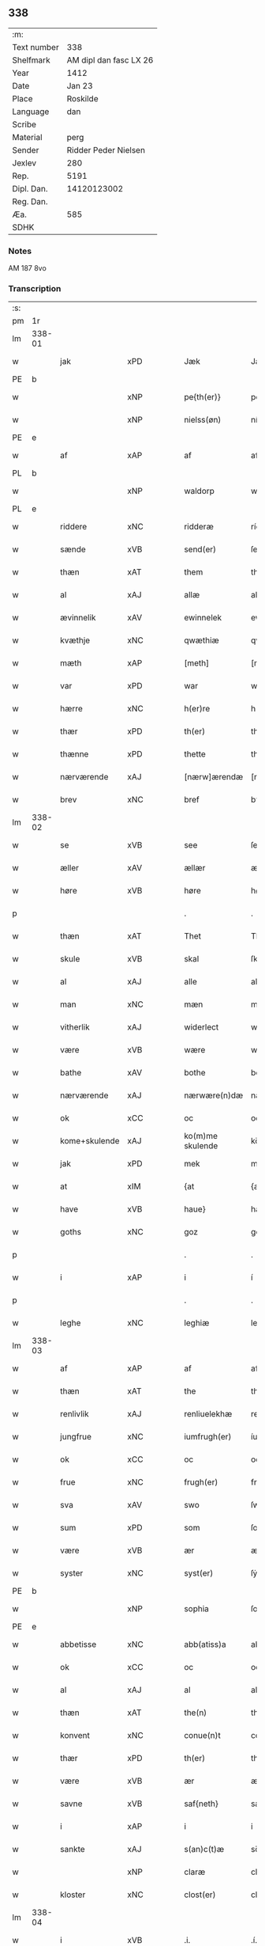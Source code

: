 ** 338
| :m:         |                        |
| Text number |                    338 |
| Shelfmark   | AM dipl dan fasc LX 26 |
| Year        |                   1412 |
| Date        |                 Jan 23 |
| Place       |               Roskilde |
| Language    |                    dan |
| Scribe      |                        |
| Material    |                   perg |
| Sender      |   Ridder Peder Nielsen |
| Jexlev      |                    280 |
| Rep.        |                   5191 |
| Dipl. Dan.  |            14120123002 |
| Reg. Dan.   |                        |
| Æa.         |                    585 |
| SDHK        |                        |

*** Notes
AM 187 8vo

*** Transcription
| :s: |        |               |         |   |   |                  |                  |   |   |   |                                             |         |   |   |    |               |
| pm  | 1r     |               |         |   |   |                  |                  |   |   |   |                                             |         |   |   |    |               |
| lm  | 338-01 |               |         |   |   |                  |                  |   |   |   |                                             |         |   |   |    |               |
| w   |        | jak           | xPD     |   |   | Jæk              | Jæk              |   |   |   |                                             | dan     |   |   |    |        338-01 |
| PE  | b      |               |         |   |   |                  |                  |   |   |   |                                             |         |   |   |    |               |
| w   |        |               | xNP     |   |   | pe{th(er)}       | pe{th͛}           |   |   |   |                                             | dan     |   |   |    |        338-01 |
| w   |        |               | xNP     |   |   | nielss(øn)       | níel           |   |   |   |                                             | dan     |   |   |    |        338-01 |
| PE  | e      |               |         |   |   |                  |                  |   |   |   |                                             |         |   |   |    |               |
| w   |        | af            | xAP     |   |   | af               | af               |   |   |   |                                             | dan     |   |   |    |        338-01 |
| PL  | b      |               |         |   |   |                  |                  |   |   |   |                                             |         |   |   |    |               |
| w   |        |               | xNP     |   |   | waldorp          | waldoꝛp          |   |   |   |                                             | dan     |   |   |    |        338-01 |
| PL  | e      |               |         |   |   |                  |                  |   |   |   |                                             |         |   |   |    |               |
| w   |        | riddere       | xNC     |   |   | ridderæ          | rídderæ          |   |   |   |                                             | dan     |   |   |    |        338-01 |
| w   |        | sænde         | xVB     |   |   | send(er)         | ſend͛             |   |   |   |                                             | dan     |   |   |    |        338-01 |
| w   |        | thæn          | xAT     |   |   | them             | the             |   |   |   |                                             | dan     |   |   |    |        338-01 |
| w   |        | al            | xAJ     |   |   | allæ             | allæ             |   |   |   |                                             | dan     |   |   |    |        338-01 |
| w   |        | ævinnelik     | xAV     |   |   | ewinnelek        | ewínnelek        |   |   |   |                                             | dan     |   |   |    |        338-01 |
| w   |        | kvæthje       | xNC     |   |   | qwæthiæ          | qwæthiæ          |   |   |   |                                             | dan     |   |   |    |        338-01 |
| w   |        | mæth          | xAP     |   |   | [meth]           | [meth]           |   |   |   |                                             | dan     |   |   |    |        338-01 |
| w   |        | var           | xPD     |   |   | war              | war              |   |   |   |                                             | dan     |   |   |    |        338-01 |
| w   |        | hærre         | xNC     |   |   | h(er)re          | hre             |   |   |   |                                             | dan     |   |   |    |        338-01 |
| w   |        | thær          | xPD     |   |   | th(er)           | th              |   |   |   |                                             | dan     |   |   |    |        338-01 |
| w   |        | thænne        | xPD     |   |   | thette           | thette           |   |   |   |                                             | dan     |   |   |    |        338-01 |
| w   |        | nærværende    | xAJ     |   |   | [nærw]ærendæ     | [nærw]ærendæ     |   |   |   |                                             | dan     |   |   |    |        338-01 |
| w   |        | brev          | xNC     |   |   | bref             | bꝛef             |   |   |   |                                             | dan     |   |   |    |        338-01 |
| lm  | 338-02 |               |         |   |   |                  |                  |   |   |   |                                             |         |   |   |    |               |
| w   |        | se            | xVB     |   |   | see              | ſee              |   |   |   |                                             | dan     |   |   |    |        338-02 |
| w   |        | æller         | xAV     |   |   | ællær            | ællær            |   |   |   |                                             | dan     |   |   |    |        338-02 |
| w   |        | høre          | xVB     |   |   | høre             | høꝛe             |   |   |   |                                             | dan     |   |   |    |        338-02 |
| p   |        |               |         |   |   | .                | .                |   |   |   |                                             | dan     |   |   |    |        338-02 |
| w   |        | thæn          | xAT     |   |   | Thet             | Thet             |   |   |   |                                             | dan     |   |   |    |        338-02 |
| w   |        | skule         | xVB     |   |   | skal             | ſkal             |   |   |   |                                             | dan     |   |   |    |        338-02 |
| w   |        | al            | xAJ     |   |   | alle             | alle             |   |   |   |                                             | dan     |   |   |    |        338-02 |
| w   |        | man           | xNC     |   |   | mæn              | mæ              |   |   |   |                                             | dan     |   |   |    |        338-02 |
| w   |        | vitherlik     | xAJ     |   |   | widerlect        | wıderlect        |   |   |   |                                             | dan     |   |   |    |        338-02 |
| w   |        | være          | xVB     |   |   | wære             | wære             |   |   |   |                                             | dan     |   |   |    |        338-02 |
| w   |        | bathe         | xAV     |   |   | bothe            | bothe            |   |   |   |                                             | dan     |   |   |    |        338-02 |
| w   |        | nærværende    | xAJ     |   |   | nærwære(n)dæ     | nærwære̅dæ        |   |   |   |                                             | dan     |   |   |    |        338-02 |
| w   |        | ok            | xCC     |   |   | oc               | oc               |   |   |   |                                             | dan     |   |   |    |        338-02 |
| w   |        | kome+skulende | xAJ     |   |   | ko(m)me skulende | ko̅me ſkulende    |   |   |   |                                             | dan     |   |   |    |        338-02 |
| w   |        | jak           | xPD     |   |   | mek              | mek              |   |   |   |                                             | dan     |   |   |    |        338-02 |
| w   |        | at            | xIM     |   |   | {at              | {at              |   |   |   |                                             | dan     |   |   | =  |        338-02 |
| w   |        | have          | xVB     |   |   | haue}            | haue}            |   |   |   |                                             | dan     |   |   | == |        338-02 |
| w   |        | goths         | xNC     |   |   | goz              | goz              |   |   |   |                                             | dan     |   |   |    |        338-02 |
| p   |        |               |         |   |   | .                | .                |   |   |   |                                             | dan     |   |   |    |        338-02 |
| w   |        | i             | xAP     |   |   | i                | í                |   |   |   |                                             | dan     |   |   |    |        338-02 |
| p   |        |               |         |   |   | .                | .                |   |   |   |                                             | dan     |   |   |    |        338-02 |
| w   |        | leghe         | xNC     |   |   | leghiæ           | leghíæ           |   |   |   |                                             | dan     |   |   |    |        338-02 |
| lm  | 338-03 |               |         |   |   |                  |                  |   |   |   |                                             |         |   |   |    |               |
| w   |        | af            | xAP     |   |   | af               | af               |   |   |   |                                             | dan     |   |   |    |        338-03 |
| w   |        | thæn          | xAT     |   |   | the              | the              |   |   |   |                                             | dan     |   |   |    |        338-03 |
| w   |        | renlivlik     | xAJ     |   |   | renliuelekhæ     | renlíuelekhæ     |   |   |   |                                             | dan     |   |   |    |        338-03 |
| w   |        | jungfrue      | xNC     |   |   | iumfrugh(er)     | íumfrugh͛         |   |   |   |                                             | dan     |   |   |    |        338-03 |
| w   |        | ok            | xCC     |   |   | oc               | oc               |   |   |   |                                             | dan     |   |   |    |        338-03 |
| w   |        | frue          | xNC     |   |   | frugh(er)        | frugh           |   |   |   |                                             | dan     |   |   |    |        338-03 |
| w   |        | sva           | xAV     |   |   | swo              | ſwo              |   |   |   |                                             | dan     |   |   |    |        338-03 |
| w   |        | sum           | xPD     |   |   | som              | ſom              |   |   |   |                                             | dan     |   |   |    |        338-03 |
| w   |        | være          | xVB     |   |   | ær               | ær               |   |   |   |                                             | dan     |   |   |    |        338-03 |
| w   |        | syster        | xNC     |   |   | syst(er)         | ſẏſt            |   |   |   |                                             | dan     |   |   |    |        338-03 |
| PE  | b      |               |         |   |   |                  |                  |   |   |   |                                             |         |   |   |    |               |
| w   |        |               | xNP     |   |   | sophia           | ſophía           |   |   |   |                                             | lat/dan |   |   |    |        338-03 |
| PE  | e      |               |         |   |   |                  |                  |   |   |   |                                             |         |   |   |    |               |
| w   |        | abbetisse     | xNC     |   |   | abb(atiss)a      | abb̅a             |   |   |   |                                             | lat/dan |   |   |    |        338-03 |
| w   |        | ok            | xCC     |   |   | oc               | oc               |   |   |   |                                             | dan     |   |   |    |        338-03 |
| w   |        | al            | xAJ     |   |   | al               | al               |   |   |   |                                             | dan     |   |   |    |        338-03 |
| w   |        | thæn          | xAT     |   |   | the(n)           | the̅              |   |   |   |                                             | dan     |   |   |    |        338-03 |
| w   |        | konvent       | xNC     |   |   | conue(n)t        | conue̅t           |   |   |   |                                             | dan     |   |   |    |        338-03 |
| w   |        | thær          | xPD     |   |   | th(er)           | th              |   |   |   |                                             | dan     |   |   |    |        338-03 |
| w   |        | være          | xVB     |   |   | ær               | ær               |   |   |   |                                             | dan     |   |   |    |        338-03 |
| w   |        | savne         | xVB     |   |   | saf{neth}        | saf{neth}        |   |   |   |                                             | dan     |   |   |    |        338-03 |
| w   |        | i             | xAP     |   |   | i                | i                |   |   |   |                                             | dan     |   |   |    |        338-03 |
| w   |        | sankte        | xAJ     |   |   | s(an)c(t)æ       | sc̅æ              |   |   |   |                                             | dan     |   |   |    |        338-03 |
| w   |        |               | xNP     |   |   | claræ            | claræ            |   |   |   |                                             | dan     |   |   |    |        338-03 |
| w   |        | kloster       | xNC     |   |   | clost(er)        | clost͛            |   |   |   |                                             | dan     |   |   |    |        338-03 |
| lm  | 338-04 |               |         |   |   |                  |                  |   |   |   |                                             |         |   |   |    |               |
| w   |        | i             | xVB     |   |   | .i.              | .í.              |   |   |   |                                             | dan     |   |   |    |        338-04 |
| PL  | b      |               |         |   |   |                  |                  |   |   |   |                                             |         |   |   |    |               |
| w   |        |               | xNP     |   |   | roskildæ         | roſkíldæ         |   |   |   |                                             | dan     |   |   |    |        338-04 |
| PL  | e      |               |         |   |   |                  |                  |   |   |   |                                             |         |   |   |    |               |
| w   |        | al            | xAJ     |   |   | allæ             | allæ             |   |   |   |                                             | dan     |   |   |    |        338-04 |
| w   |        | min           | xPD     |   |   | minæ             | mínæ             |   |   |   |                                             | dan     |   |   |    |        338-04 |
| w   |        | dagh          | xNC     |   |   | daghæ            | daghæ            |   |   |   |                                             | dan     |   |   |    |        338-04 |
| p   |        |               |         |   |   | .                | .                |   |   |   |                                             | dan     |   |   |    |        338-04 |
| w   |        | ok            | xAV     |   |   | oc               | oc               |   |   |   |                                             | dan     |   |   |    |        338-04 |
| w   |        | min           | xPD     |   |   | miin             | míí             |   |   |   |                                             | dan     |   |   |    |        338-04 |
| w   |        | kær           | xAJ     |   |   | kere             | kere             |   |   |   |                                             | dan     |   |   |    |        338-04 |
| w   |        | husfrue       | xNC     |   |   | husfrughæ        | huſfrughæ        |   |   |   |                                             | dan     |   |   |    |        338-04 |
| PE  | b      |               |         |   |   |                  |                  |   |   |   |                                             |         |   |   |    |               |
| w   |        |               | xNP     |   |   | c(ri)stina       | cſtína          |   |   |   |                                             | dan     |   |   |    |        338-04 |
| PE  | e      |               |         |   |   |                  |                  |   |   |   |                                             |         |   |   |    |               |
| w   |        | hun           | xPD     |   |   | he(n)ne          | he̅ne             |   |   |   |                                             | dan     |   |   |    |        338-04 |
| w   |        | thær          | xPD     |   |   | th(er)           | th              |   |   |   |                                             | dan     |   |   |    |        338-04 |
| w   |        | jak           | xPD     |   |   | iæk              | iæk              |   |   |   |                                             | dan     |   |   |    |        338-04 |
| w   |        | nu            | xAV     |   |   | nu               | nu               |   |   |   |                                             | dan     |   |   |    |        338-04 |
| w   |        | have          | xVB     |   |   | hauer            | hauer            |   |   |   |                                             | dan     |   |   |    |        338-04 |
| w   |        | um            | xCS     |   |   | om               | o               |   |   |   |                                             | dan     |   |   |    |        338-04 |
| w   |        | hun           | xPD     |   |   | hu(n)            | hu̅               |   |   |   |                                             | dan     |   |   |    |        338-04 |
| w   |        | jak           | xPD     |   |   | mek              | mek              |   |   |   |                                             | dan     |   |   |    |        338-04 |
| w   |        | yverlive      | xVB     |   |   | iuer leuer       | iuer leuer       |   |   |   |                                             | dan     |   |   |    |        338-04 |
| w   |        | ok            | xCC     |   |   | oc               | oc               |   |   |   |                                             | dan     |   |   |    |        338-04 |
| w   |        | sva           | xAV     |   |   | swo              | ſwo              |   |   |   |                                             | dan     |   |   |    |        338-04 |
| lm  | 338-05 |               |         |   |   |                  |                  |   |   |   |                                             |         |   |   |    |               |
| w   |        | længe         | xAV     |   |   | længe            | længe            |   |   |   |                                             | dan     |   |   |    |        338-05 |
| w   |        | sum           | xAV     |   |   | som              | ſo              |   |   |   |                                             | dan     |   |   |    |        338-05 |
| w   |        | hun           | xPD     |   |   | hu(n)            | hu̅               |   |   |   |                                             | dan     |   |   |    |        338-05 |
| w   |        | være          | xVB     |   |   | ær               | ær               |   |   |   |                                             | dan     |   |   |    |        338-05 |
| w   |        | ænkje         | xNC     |   |   | ænkæ             | ænkæ             |   |   |   |                                             | dan     |   |   |    |        338-05 |
| w   |        | æfter         | xAP     |   |   | æft(er)          | æft             |   |   |   |                                             | dan     |   |   |    |        338-05 |
| w   |        | jak           | xPD     |   |   | mek              | mek              |   |   |   |                                             | dan     |   |   |    |        338-05 |
| w   |        | ok            | xCC     |   |   | oc               | oc               |   |   |   |                                             | dan     |   |   |    |        338-05 |
| w   |        | hun           | xPD     |   |   | hu(n)            | hu̅               |   |   |   |                                             | dan     |   |   |    |        338-05 |
| w   |        | gøre          | xVB     |   |   | gør              | gøꝛ              |   |   |   |                                             | dan     |   |   |    |        338-05 |
| w   |        | thæn          | xAT     |   |   | thet             | thet             |   |   |   |                                             | dan     |   |   |    |        338-05 |
| w   |        | same          | xAJ     |   |   | samæ             | ſamæ             |   |   |   |                                             | dan     |   |   |    |        338-05 |
| w   |        | like          | xNC     |   |   | lighæ            | líghæ            |   |   |   |                                             | dan     |   |   |    |        338-05 |
| w   |        | thær          | xPD     |   |   | th(er)           | th              |   |   |   |                                             | dan     |   |   |    |        338-05 |
| w   |        | jak           | xPD     |   |   | iæk              | íæk              |   |   |   |                                             | dan     |   |   |    |        338-05 |
| w   |        | gøre          | xVB     |   |   | gør              | gør              |   |   |   |                                             | dan     |   |   |    |        338-05 |
| w   |        | nu            | xAV     |   |   | nu               | nu               |   |   |   |                                             | dan     |   |   |    |        338-05 |
| p   |        |               |         |   |   | .                | .                |   |   |   |                                             | dan     |   |   |    |        338-05 |
| w   |        | thæn          | xAT     |   |   | the              | the              |   |   |   |                                             | dan     |   |   |    |        338-05 |
| w   |        | goths         | xNC     |   |   | gøz              | gøz              |   |   |   | stroke through ø missing top; not really ø? | dan     |   |   |    |        338-05 |
| w   |        | thær          | xPD     |   |   | th(er)           | th              |   |   |   |                                             | dan     |   |   |    |        338-05 |
| w   |        | ligje         | xVB     |   |   | liggæ            | líggæ            |   |   |   |                                             | dan     |   |   |    |        338-05 |
| w   |        | i             | xAP     |   |   | .i.              | .í.              |   |   |   |                                             | dan     |   |   |    |        338-05 |
| PL  | b      |               |         |   |   |                  |                  |   |   |   |                                             |         |   |   |    |               |
| w   |        |               | xNP     |   |   | bawelsæ          | bawelſæ          |   |   |   |                                             | dan     |   |   |    |        338-05 |
| PL  | e      |               |         |   |   |                  |                  |   |   |   |                                             |         |   |   |    |               |
| w   |        | ok            | xCC     |   |   | oc               | oc               |   |   |   |                                             | dan     |   |   |    |        338-05 |
| PL  | b      |               |         |   |   |                  |                  |   |   |   |                                             |         |   |   |    |               |
| w   |        | stigsne       | xNP     |   |   | stigsnæs         | ſtígſnæ         |   |   |   |                                             | dan     |   |   |    |        338-05 |
| PL  | e      |               |         |   |   |                  |                  |   |   |   |                                             |         |   |   |    |               |
| lm  | 338-06 |               |         |   |   |                  |                  |   |   |   |                                             |         |   |   |    |               |
| w   |        | ok            | xCC     |   |   | oc               | oc               |   |   |   |                                             | dan     |   |   |    |        338-06 |
| w   |        | en            | xNA     |   |   | en               | e               |   |   |   |                                             | dan     |   |   |    |        338-06 |
| w   |        | garth         | xNC     |   |   | garth            | garth            |   |   |   |                                             | dan     |   |   |    |        338-06 |
| w   |        | i             | xAP     |   |   | .i.              | .í.              |   |   |   |                                             | dan     |   |   |    |        338-06 |
| PL  | b      |               |         |   |   |                  |                  |   |   |   |                                             |         |   |   |    |               |
| w   |        |               | xNP     |   |   | hyllingæ         | hẏllíngæ         |   |   |   |                                             | dan     |   |   |    |        338-06 |
| PL  | e      |               |         |   |   |                  |                  |   |   |   |                                             |         |   |   |    |               |
| p   |        |               |         |   |   | .                | .                |   |   |   |                                             | dan     |   |   |    |        338-06 |
| w   |        | ok            | xCC     |   |   | oc               | oc               |   |   |   |                                             | dan     |   |   |    |        338-06 |
| w   |        | en            | xNA     |   |   | en               | e               |   |   |   |                                             | dan     |   |   |    |        338-06 |
| w   |        | garth         | xNC     |   |   | garth            | garth            |   |   |   |                                             | dan     |   |   |    |        338-06 |
| w   |        | i             | xAP     |   |   | .i.              | .í.              |   |   |   |                                             | dan     |   |   |    |        338-06 |
| PL  | b      |               |         |   |   |                  |                  |   |   |   |                                             |         |   |   |    |               |
| w   |        |               | xNP     |   |   | reghorp          | reghoꝛp          |   |   |   |                                             | dan     |   |   |    |        338-06 |
| PL  | e      |               |         |   |   |                  |                  |   |   |   |                                             |         |   |   |    |               |
| p   |        |               |         |   |   | .                | .                |   |   |   |                                             | dan     |   |   |    |        338-06 |
| w   |        | ok            | xCC     |   |   | oc               | oc               |   |   |   |                                             | dan     |   |   |    |        338-06 |
| w   |        | en            | xNA     |   |   | en               | e               |   |   |   |                                             | dan     |   |   |    |        338-06 |
| w   |        | garth         | xNC     |   |   | garth            | garth            |   |   |   |                                             | dan     |   |   |    |        338-06 |
| w   |        | i             | xAP     |   |   | .i.              | .í.              |   |   |   |                                             | dan     |   |   |    |        338-06 |
| PL  | b      |               |         |   |   |                  |                  |   |   |   |                                             |         |   |   |    |               |
| w   |        |               | xNP     |   |   | hælløghæ         | hælløghæ         |   |   |   |                                             | dan     |   |   |    |        338-06 |
| w   |        |               | xNP     |   |   | maglæ            | maglæ            |   |   |   |                                             | dan     |   |   |    |        338-06 |
| PL  | e      |               |         |   |   |                  |                  |   |   |   |                                             |         |   |   |    |               |
| w   |        | mæth          | xAP     |   |   | m(et)            | mꝫ               |   |   |   |                                             | dan     |   |   |    |        338-06 |
| w   |        | al            | xAJ     |   |   | alle             | alle             |   |   |   |                                             | dan     |   |   |    |        338-06 |
| w   |        | thæn          | xAT     |   |   | the              | the              |   |   |   |                                             | dan     |   |   |    |        338-06 |
| w   |        | thing         | xNC     |   |   | thi(n)g          | thı̅g             |   |   |   |                                             | dan     |   |   |    |        338-06 |
| w   |        | thær          | xPD     |   |   | th(er)           | th              |   |   |   |                                             | dan     |   |   |    |        338-06 |
| w   |        | til           | xAP     |   |   | tel              | tel              |   |   |   |                                             | dan     |   |   |    |        338-06 |
| w   |        | ligje         | xVB     |   |   | ligg(er)         | ligg            |   |   |   |                                             | dan     |   |   |    |        338-06 |
| p   |        |               |         |   |   | .                | .                |   |   |   |                                             | dan     |   |   |    |        338-06 |
| w   |        | mæth          | xAP     |   |   | m(et)            | mꝫ               |   |   |   |                                             | dan     |   |   |    |        338-06 |
| lm  | 338-07 |               |         |   |   |                  |                  |   |   |   |                                             |         |   |   |    |               |
| w   |        | thæn          | xAT     |   |   | the(n)           | the̅              |   |   |   |                                             | dan     |   |   |    |        338-07 |
| w   |        | hetherlik     | xAJ     |   |   | hetherlekhæ      | hetherlekhæ      |   |   |   |                                             | dan     |   |   |    |        338-07 |
| w   |        | ok            | xCC     |   |   | oc               | oc               |   |   |   |                                             | dan     |   |   |    |        338-07 |
| w   |        | thæn          | xAT     |   |   | the(n)           | the̅              |   |   |   |                                             | dan     |   |   |    |        338-07 |
| w   |        | alsværthigh   | xAJ     |   |   | alz wærthughestæ | alz wærthugheſtæ |   |   |   |                                             | dan     |   |   |    |        338-07 |
| w   |        | fyrstinne     | xNC     |   |   | førsti(n)næ      | føꝛſtı̅næ         |   |   |   |                                             | dan     |   |   |    |        338-07 |
| w   |        | drotning      | xNC     |   |   | dro(n)ning       | dꝛo̅níng          |   |   |   |                                             | dan     |   |   |    |        338-07 |
| PE  | b      |               |         |   |   |                  |                  |   |   |   |                                             |         |   |   |    |               |
| w   |        |               | xNP     |   |   | M(ar)garetæ      | Mgaretæ         |   |   |   |                                             | dan     |   |   |    |        338-07 |
| PE  | e      |               |         |   |   |                  |                  |   |   |   |                                             |         |   |   |    |               |
| w   |        | hun           | xPD     |   |   | he(n)ne          | he̅ne             |   |   |   |                                             | dan     |   |   |    |        338-07 |
| w   |        | rath          | xNC     |   |   | rath             | rath             |   |   |   |                                             | dan     |   |   |    |        338-07 |
| w   |        | ok            | xCC     |   |   | oc               | oc               |   |   |   |                                             | dan     |   |   |    |        338-07 |
| w   |        | mæth          | xAP     |   |   | m(et)            | mꝫ               |   |   |   |                                             | dan     |   |   |    |        338-07 |
| w   |        | al            | xAJ     |   |   | allæ             | allæ             |   |   |   |                                             | dan     |   |   |    |        338-07 |
| w   |        | thæn          | xAT     |   |   | there            | there            |   |   |   |                                             | dan     |   |   |    |        338-07 |
| w   |        | goth          | xAJ     |   |   | gothe            | gothe            |   |   |   |                                             | dan     |   |   |    |        338-07 |
| w   |        | samssættigh   | xAJ     |   |   | samsæt¦tughæ     | ſamſæt¦tughæ     |   |   |   |                                             | dan     |   |   |    | 338-07—338-08 |
| w   |        | vilje         | xNC     |   |   | williæ           | wíllíæ           |   |   |   |                                             | dan     |   |   |    |        338-08 |
| p   |        |               |         |   |   | .                | .                |   |   |   |                                             | dan     |   |   |    |        338-08 |
| w   |        | mæth          | xAP     |   |   | m(et)            | mꝫ               |   |   |   |                                             | dan     |   |   |    |        338-08 |
| w   |        | svadan        | xAJ     |   |   | swo dant         | ſwo dant         |   |   |   |                                             | dan     |   |   |    |        338-08 |
| w   |        | skjal         | xNC     |   |   | skæl             | ſkæl             |   |   |   |                                             | dan     |   |   |    |        338-08 |
| w   |        | sum           | xPD     |   |   | som              | ſom              |   |   |   |                                             | dan     |   |   |    |        338-08 |
| w   |        | her           | xAV     |   |   | h(er)            | h               |   |   |   |                                             | dan     |   |   |    |        338-08 |
| w   |        | sta           | xVB     |   |   | stand(er)        | stand           |   |   |   |                                             | dan     |   |   |    |        338-08 |
| w   |        | æfter         | xAV     |   |   | æft(er)          | æft             |   |   |   |                                             | dan     |   |   |    |        338-08 |
| w   |        | skrive        | xVB     |   |   | skreuet          | ſkreuet          |   |   |   |                                             | dan     |   |   |    |        338-08 |
| w   |        | at            | xCS     |   |   | at               | at               |   |   |   |                                             | dan     |   |   |    |        338-08 |
| w   |        | jak           | xPD     |   |   | iæk              | íæk              |   |   |   |                                             | dan     |   |   |    |        338-08 |
| w   |        | binde         | xVB     |   |   | binder           | bínder           |   |   |   |                                             | dan     |   |   |    |        338-08 |
| w   |        | at            | xCS     |   |   | ⸠at              | ⸠at              |   |   |   |                                             | dan     |   |   |    |        338-08 |
| w   |        | jak           | xPD     |   |   | iæk              | íæk              |   |   |   |                                             | dan     |   |   |    |        338-08 |
| w   |        | binde         | xVB     |   |   | binder⸡          | bínder⸡          |   |   |   |                                             | dan     |   |   |    |        338-08 |
| w   |        | jak           | xPD     |   |   | mek              | mek              |   |   |   |                                             | dan     |   |   |    |        338-08 |
| w   |        | til           | xAP     |   |   | tel              | tel              |   |   |   |                                             | dan     |   |   |    |        338-08 |
| w   |        | ok            | xCC     |   |   | oc               | oc               |   |   |   |                                             | dan     |   |   |    |        338-08 |
| w   |        | min           | xPD     |   |   | miin             | míí             |   |   |   |                                             | dan     |   |   |    |        338-08 |
| w   |        | kær           | xAJ     |   |   | kere             | kere             |   |   |   |                                             | dan     |   |   |    |        338-08 |
| w   |        | husfrue       | xNC     |   |   | hus¦frughæ       | huſ¦frughæ       |   |   |   |                                             | dan     |   |   |    | 338-08—338-09 |
| w   |        | mæth          | xAP     |   |   | m(et)            | mꝫ               |   |   |   |                                             | dan     |   |   |    |        338-09 |
| w   |        | thænne        | xPD     |   |   | thette           | thette           |   |   |   |                                             | dan     |   |   |    |        338-09 |
| w   |        | nærværende    | xAJ     |   |   | nærwære(n)de     | nærwære̅de        |   |   |   |                                             | dan     |   |   |    |        338-09 |
| w   |        | brev          | xNC     |   |   | bref             | bꝛef             |   |   |   |                                             | dan     |   |   |    |        338-09 |
| w   |        | ut            | xAV     |   |   | vd               | vd               |   |   |   |                                             | dan     |   |   |    |        338-09 |
| w   |        | at            | xIM     |   |   | at               | at               |   |   |   |                                             | dan     |   |   |    |        338-09 |
| w   |        | give          | xVB     |   |   | giuæ             | gíuæ             |   |   |   |                                             | dan     |   |   |    |        338-09 |
| w   |        | af            | xAP     |   |   | af               | af               |   |   |   |                                             | dan     |   |   |    |        338-09 |
| w   |        | thænne        | xPD     |   |   | thessæ           | theſſæ           |   |   |   |                                             | dan     |   |   |    |        338-09 |
| w   |        | fornævnd      | xAJ     |   |   | foræ næfnde      | foꝛæ næfnde      |   |   |   |                                             | dan     |   |   |    |        338-09 |
| w   |        | goths         | xNC     |   |   | goz              | goz              |   |   |   |                                             | dan     |   |   |    |        338-09 |
| w   |        | tolv          | xNA     |   |   | tolf             | tolf             |   |   |   |                                             | dan     |   |   |    |        338-09 |
| w   |        | mark          | xNC     |   |   | m(ar)k           | mk              |   |   |   |                                             | dan     |   |   |    |        338-09 |
| w   |        | sølv          | xNC     |   |   | sølf             | ſølf             |   |   |   |                                             | dan     |   |   |    |        338-09 |
| w   |        | hvær          | xPD     |   |   | hwert            | hwert            |   |   |   |                                             | dan     |   |   |    |        338-09 |
| w   |        | ar            | xNC     |   |   | aar              | aar              |   |   |   |                                             | dan     |   |   |    |        338-09 |
| w   |        | at            | xIM     |   |   | at               | at               |   |   |   |                                             | dan     |   |   |    |        338-09 |
| w   |        | bætale        | xVB     |   |   | betalæ           | betalæ           |   |   |   |                                             | dan     |   |   |    |        338-09 |
| lm  | 338-10 |               |         |   |   |                  |                  |   |   |   |                                             |         |   |   |    |               |
| w   |        | i             | xAP     |   |   | .i.              | .í.              |   |   |   |                                             | dan     |   |   |    |        338-10 |
| w   |        | goth          | xAJ     |   |   | gothe            | gothe            |   |   |   |                                             | dan     |   |   |    |        338-10 |
| w   |        | pænning       | xNC     |   |   | pe(n)ningæ       | pe̅níngæ          |   |   |   |                                             | dan     |   |   |    |        338-10 |
| w   |        | ok            | xCC     |   |   | oc               | oc               |   |   |   |                                             | dan     |   |   |    |        338-10 |
| w   |        | give          | xVB     |   |   | geuæ             | geuæ             |   |   |   |                                             | dan     |   |   |    |        338-10 |
| w   |        | timelik       | xAJ     |   |   | timelekhæ        | tímelekhæ        |   |   |   |                                             | dan     |   |   |    |        338-10 |
| w   |        | for           | xAP     |   |   | for              | foꝛ              |   |   |   |                                             | dan     |   |   |    |        338-10 |
| w   |        | innen         | xAP     |   |   | innen            | ínne            |   |   |   |                                             | dan     |   |   |    |        338-10 |
| w   |        | var           | xPD     |   |   | war              | war              |   |   |   |                                             | dan     |   |   |    |        338-10 |
| w   |        | frue          | xNC     |   |   | frughæ           | frughæ           |   |   |   |                                             | dan     |   |   |    |        338-10 |
| w   |        | kyndelmisse   | xNC     |   |   | kyndelmøsssæ     | kẏndelmøſſsæ     |   |   |   |                                             | dan     |   |   |    |        338-10 |
| w   |        | dagh          | xNC     |   |   | dagh             | dagh             |   |   |   |                                             | dan     |   |   |    |        338-10 |
| p   |        |               |         |   |   | .                | .                |   |   |   |                                             | dan     |   |   |    |        338-10 |
| w   |        | thesse        | xPD     |   |   | The{ss}e         | The{ſſ}e         |   |   |   |                                             | dan     |   |   |    |        338-10 |
| w   |        | fornævnd      | xAJ     |   |   | foræ næfnde      | foꝛæ næfnde      |   |   |   |                                             | dan     |   |   |    |        338-10 |
| w   |        | tolv          | xNA     |   |   | tolf             | tolf             |   |   |   |                                             | dan     |   |   |    |        338-10 |
| w   |        | mark          | xNC     |   |   | m(ar)k           | mk              |   |   |   |                                             | dan     |   |   |    |        338-10 |
| w   |        | sølv          | xNC     |   |   | sølf             | ſølf             |   |   |   |                                             | dan     |   |   |    |        338-10 |
| lm  | 338-11 |               |         |   |   |                  |                  |   |   |   |                                             |         |   |   |    |               |
| w   |        | skule         | xVB     |   |   | skal             | ſkal             |   |   |   |                                             | dan     |   |   |    |        338-11 |
| w   |        | thæn          | xAT     |   |   | the(n)           | the̅              |   |   |   |                                             | dan     |   |   |    |        338-11 |
| w   |        | vælbyrthigh   | xAJ     |   |   | wælbyrthughæ     | wælbẏrthughæ     |   |   |   |                                             | dan     |   |   |    |        338-11 |
| w   |        | frue          | xNC     |   |   | frughæ           | frughæ           |   |   |   |                                             | dan     |   |   |    |        338-11 |
| w   |        | syster        | xNC     |   |   | syst(er)         | ſẏſt            |   |   |   |                                             | dan     |   |   |    |        338-11 |
| PE  | b      |               |         |   |   |                  |                  |   |   |   |                                             |         |   |   |    |               |
| w   |        |               | xNP     |   |   | elnæ             | elnæ             |   |   |   |                                             | dan     |   |   |    |        338-11 |
| w   |        |               | xNP     |   |   | nielsæ           | níelſæ           |   |   |   |                                             | dan     |   |   |    |        338-11 |
| w   |        | dotter        | xNC     |   |   | dot(er)          | dot             |   |   |   |                                             | dan     |   |   |    |        338-11 |
| PE  | e      |               |         |   |   |                  |                  |   |   |   |                                             |         |   |   |    |               |
| w   |        | hærre         | xNC     |   |   | h(er)            | h               |   |   |   |                                             | dan     |   |   |    |        338-11 |
| PE  | b      |               |         |   |   |                  |                  |   |   |   |                                             |         |   |   |    |               |
| w   |        |               | xNP     |   |   | bendict          | bendíct          |   |   |   |                                             | dan     |   |   |    |        338-11 |
| w   |        |               | xNP     |   |   | biugs            | bíug            |   |   |   |                                             | dan     |   |   |    |        338-11 |
| PE  | e      |               |         |   |   |                  |                  |   |   |   |                                             |         |   |   |    |               |
| w   |        | æfterlivere   | xNC     |   |   | æfter⸌leu(er)e⸍  | æfter⸌leue⸍     |   |   |   |                                             | dan     |   |   |    |        338-11 |
| w   |        | in            | xAV     |   |   | in               | í               |   |   |   |                                             | dan     |   |   |    |        338-11 |
| w   |        | take          | xVB     |   |   | takhæ            | takhæ            |   |   |   |                                             | dan     |   |   |    |        338-11 |
| w   |        | hvær          | xPD     |   |   | hwert            | hwert            |   |   |   |                                             | dan     |   |   |    |        338-11 |
| w   |        | ar            | xNC     |   |   | aar              | aar              |   |   |   |                                             | dan     |   |   |    |        338-11 |
| w   |        | al            | xAJ     |   |   | alle             | alle             |   |   |   |                                             | dan     |   |   |    |        338-11 |
| w   |        | sin           | xPD     |   |   | sinæ             | ſínæ             |   |   |   |                                             | dan     |   |   |    |        338-11 |
| w   |        | dagh          | xNC     |   |   | daghæ            | daghæ            |   |   |   |                                             | dan     |   |   |    |        338-11 |
| lm  | 338-12 |               |         |   |   |                  |                  |   |   |   |                                             |         |   |   |    |               |
| w   |        | til           | xAP     |   |   | tel              | tel              |   |   |   |                                             | dan     |   |   |    |        338-12 |
| w   |        | sin           | xPD     |   |   | sijt             | sít             |   |   |   |                                             | dan     |   |   |    |        338-12 |
| w   |        | nyt           | xNC     |   |   | nyttæ            | nẏttæ            |   |   |   |                                             | dan     |   |   |    |        338-12 |
| p   |        |               |         |   |   | .                | .                |   |   |   |                                             | dan     |   |   |    |        338-12 |
| w   |        | thæn          | xAT     |   |   | The(n)           | The̅              |   |   |   |                                             | dan     |   |   |    |        338-12 |
| w   |        | time          | xNC     |   |   | time             | tíme             |   |   |   |                                             | dan     |   |   |    |        338-12 |
| w   |        | hun           | xPD     |   |   | hu(n)            | hu̅               |   |   |   |                                             | dan     |   |   |    |        338-12 |
| w   |        | af            | xAP     |   |   | af               | af               |   |   |   |                                             | dan     |   |   |    |        338-12 |
| w   |        | ga            | xVB     |   |   | gaar             | gaar             |   |   |   |                                             | dan     |   |   |    |        338-12 |
| w   |        | tha           | xAV     |   |   | tha              | tha              |   |   |   |                                             | dan     |   |   |    |        338-12 |
| w   |        | skule         | xVB     |   |   | skal             | ſkal             |   |   |   |                                             | dan     |   |   |    |        338-12 |
| w   |        | thæn          | xAT     |   |   | the(n)           | the̅              |   |   |   |                                             | dan     |   |   |    |        338-12 |
| w   |        | abbetisse     | xNC     |   |   | abb(atiss)a      | abb̅a             |   |   |   |                                             | lat/dan |   |   |    |        338-12 |
| w   |        | tha           | xAV     |   |   | tha              | tha              |   |   |   |                                             | dan     |   |   |    |        338-12 |
| w   |        | varthe        | xVB     |   |   | worth(er)        | woꝛth           |   |   |   |                                             | dan     |   |   |    |        338-12 |
| w   |        | in            | xAV     |   |   | in               | ín               |   |   |   |                                             | dan     |   |   |    |        338-12 |
| w   |        | takhe         | xVB     |   |   | takhæ            | takhæ            |   |   |   |                                             | dan     |   |   |    |        338-12 |
| w   |        | thænne        | xPD     |   |   | thessæ           | theſſæ           |   |   |   |                                             | dan     |   |   |    |        338-12 |
| w   |        | forskreven    | xAJ     |   |   | foræ skrefnæ     | foꝛæ ſkrefnæ     |   |   |   |                                             | dan     |   |   |    |        338-12 |
| w   |        | pænning       | xNC     |   |   | pe(n)ningæ       | pe̅níngæ          |   |   |   |                                             | dan     |   |   |    |        338-12 |
| w   |        | ok            | xCC     |   |   | oc               | oc               |   |   |   |                                             | dan     |   |   |    |        338-12 |
| w   |        | bætale        | xVB     |   |   | betalæ           | betalæ           |   |   |   |                                             | dan     |   |   |    |        338-12 |
| lm  | 338-13 |               |         |   |   |                  |                  |   |   |   |                                             |         |   |   |    |               |
| w   |        | hvær          | xPD     |   |   | hwer             | hwer             |   |   |   |                                             | dan     |   |   |    |        338-13 |
| w   |        | syster        | xNC     |   |   | syst(er)         | ſẏſt            |   |   |   |                                             | dan     |   |   |    |        338-13 |
| w   |        | i             | xAP     |   |   | .i.              | .í.              |   |   |   |                                             | dan     |   |   |    |        338-13 |
| w   |        | kloster       | xNC     |   |   | closteret        | cloſteret        |   |   |   |                                             | dan     |   |   |    |        338-13 |
| w   |        | være          | xVB     |   |   | ær               | ær               |   |   |   |                                             | dan     |   |   |    |        338-13 |
| w   |        | en            | xAV     |   |   | en               | e               |   |   |   |                                             | dan     |   |   |    |        338-13 |
| w   |        | skiling       | xNC     |   |   | skiling          | ſkílíng          |   |   |   |                                             | dan     |   |   | =  |        338-13 |
| w   |        | grot          | xAJ     |   |   | grat             | grat             |   |   |   |                                             | dan     |   |   | == |        338-13 |
| w   |        | af            | xAP     |   |   | af               | af               |   |   |   |                                             | dan     |   |   |    |        338-13 |
| w   |        | thæn          | xAT     |   |   | them             | the             |   |   |   |                                             | dan     |   |   |    |        338-13 |
| w   |        | ok            | xCC     |   |   | oc               | oc               |   |   |   |                                             | dan     |   |   |    |        338-13 |
| w   |        | hva           | xPD     |   |   | hwad             | hwad             |   |   |   |                                             | dan     |   |   |    |        338-13 |
| w   |        | thær          | xAV     |   |   | th(er)           | th              |   |   |   |                                             | dan     |   |   |    |        338-13 |
| w   |        | yver          | xAV     |   |   | iuer             | íuer             |   |   |   |                                             | dan     |   |   |    |        338-13 |
| w   |        | være          | xVB     |   |   | ær               | ær               |   |   |   |                                             | dan     |   |   |    |        338-13 |
| w   |        | thæn          | xAT     |   |   | thet             | thet             |   |   |   |                                             | dan     |   |   |    |        338-13 |
| w   |        | skule         | xVB     |   |   | skal             | ſkal             |   |   |   |                                             | dan     |   |   |    |        338-13 |
| w   |        | ligje         | xVB     |   |   | liggæ            | líggæ            |   |   |   |                                             | dan     |   |   |    |        338-13 |
| w   |        | til           | xAP     |   |   | tel              | tel              |   |   |   |                                             | dan     |   |   |    |        338-13 |
| w   |        | kloster       | xNC     |   |   | clost(er)s       | cloſt          |   |   |   |                                             | dan     |   |   |    |        338-13 |
| w   |        | nyt           | xNC     |   |   | nyttæ            | nẏttæ            |   |   |   |                                             | dan     |   |   |    |        338-13 |
| p   |        |               |         |   |   | .                | .                |   |   |   |                                             | dan     |   |   |    |        338-13 |
| w   |        | thær          | xAV     |   |   | Th(er)           | Th              |   |   |   |                                             | dan     |   |   |    |        338-13 |
| w   |        | til           | xAV     |   |   | tel              | tel              |   |   |   |                                             | dan     |   |   |    |        338-13 |
| lm  | 338-14 |               |         |   |   |                  |                  |   |   |   |                                             |         |   |   |    |               |
| w   |        | at            | xAP     |   |   | at               | at               |   |   |   |                                             | dan     |   |   |    |        338-14 |
| w   |        | hetherlik     | xVB     |   |   | hetherlek        | hetherlek        |   |   |   |                                             | dan     |   |   |    |        338-14 |
| w   |        | begangelse    | xNC     |   |   | begangelsæ       | begangelſæ       |   |   |   |                                             | dan     |   |   |    |        338-14 |
| w   |        | skule         | xVB     |   |   | skal             | ſkal             |   |   |   |                                             | dan     |   |   |    |        338-14 |
| w   |        | hvær          | xPD     |   |   | hwert            | hwert            |   |   |   |                                             | dan     |   |   |    |        338-14 |
| w   |        | ar            | xNC     |   |   | aar              | aar              |   |   |   |                                             | dan     |   |   |    |        338-14 |
| w   |        | gøre          | xVB     |   |   | gøres            | gøꝛe            |   |   |   |                                             | dan     |   |   |    |        338-14 |
| w   |        | thæn          | xPD     |   |   | thes             | the             |   |   |   |                                             | dan     |   |   |    |        338-14 |
| w   |        | guthlik       | xNC     |   |   | guthelekhæræ     | guthelekhæræ     |   |   |   |                                             | dan     |   |   |    |        338-14 |
| w   |        | i             | xAP     |   |   | .i.              | .í.              |   |   |   |                                             | dan     |   |   |    |        338-14 |
| w   |        | kloster       | xNC     |   |   | clost(er)et      | cloſtet         |   |   |   |                                             | dan     |   |   |    |        338-14 |
| w   |        | fyrst         | xAV     |   |   | først            | føꝛſt            |   |   |   |                                             | dan     |   |   |    |        338-14 |
| w   |        | for           | xAP     |   |   | for              | foꝛ              |   |   |   |                                             | dan     |   |   |    |        338-14 |
| w   |        | thæn          | xAT     |   |   | the(n)           | the̅              |   |   |   |                                             | dan     |   |   |    |        338-14 |
| w   |        | ærlik         | xNC     |   |   | ærlekhæ          | ærlekhæ          |   |   |   |                                             | dan     |   |   |    |        338-14 |
| w   |        | fyrstinne     | xNC     |   |   | førstinnæ        | føꝛſtínnæ        |   |   |   |                                             | dan     |   |   |    |        338-14 |
| lm  | 338-15 |               |         |   |   |                  |                  |   |   |   |                                             |         |   |   |    |               |
| w   |        | drotning      | xNC     |   |   | dro(n)ning       | dꝛo̅ning          |   |   |   |                                             | dan     |   |   |    |        338-15 |
| PE  | b      |               |         |   |   |                  |                  |   |   |   |                                             |         |   |   |    |               |
| w   |        |               | xNP     |   |   | m(ar)garetæ      | mgaretæ         |   |   |   |                                             | dan     |   |   |    |        338-15 |
| PE  | e      |               |         |   |   |                  |                  |   |   |   |                                             |         |   |   |    |               |
| w   |        | ok            | xCC     |   |   | oc               | oc               |   |   |   |                                             | dan     |   |   |    |        338-15 |
| w   |        | sva           | xAV     |   |   | swo              | ſwo              |   |   |   |                                             | dan     |   |   |    |        338-15 |
| w   |        | for           | xAP     |   |   | for              | foꝛ              |   |   |   |                                             | dan     |   |   |    |        338-15 |
| w   |        | thænne        | xPD     |   |   | the(n)ne         | the̅ne            |   |   |   |                                             | dan     |   |   |    |        338-15 |
| w   |        | forsæghje     | xVB     |   |   | foræ sauthe      | foꝛæ ſauthe      |   |   |   |                                             | dan     |   |   |    |        338-15 |
| w   |        | syster        | xNC     |   |   | syst(er)         | ſẏſt            |   |   |   |                                             | dan     |   |   |    |        338-15 |
| PE  | b      |               |         |   |   |                  |                  |   |   |   |                                             |         |   |   |    |               |
| w   |        |               | xNP     |   |   | elnæ             | elnæ             |   |   |   |                                             | dan     |   |   |    |        338-15 |
| w   |        |               | xNP     |   |   | nielsæ           | níelſæ           |   |   |   |                                             | dan     |   |   |    |        338-15 |
| w   |        | dotter        | xNC     |   |   | dot(er)          | dot             |   |   |   |                                             | dan     |   |   |    |        338-15 |
| PE  | e      |               |         |   |   |                  |                  |   |   |   |                                             |         |   |   |    |               |
| w   |        | hun           | xPD     |   |   | hu(n)            | hu̅               |   |   |   |                                             | dan     |   |   |    |        338-15 |
| w   |        | thær          | xPD     |   |   | th(er)           | th              |   |   |   |                                             | dan     |   |   |    |        338-15 |
| w   |        | give          | xVB     |   |   | gaf              | gaf              |   |   |   |                                             | dan     |   |   |    |        338-15 |
| w   |        | kloster       | xNC     |   |   | clost(er)et      | cloſtet         |   |   |   |                                             | dan     |   |   |    |        338-15 |
| w   |        | thænne        | xPD     |   |   | thessæ           | theſſæ           |   |   |   |                                             | dan     |   |   |    |        338-15 |
| w   |        | fornævnd      | xAJ     |   |   | foræ næfnde      | foꝛæ næfnde      |   |   |   |                                             | dan     |   |   |    |        338-15 |
| w   |        | goths         | xNC     |   |   | goz              | goz              |   |   |   |                                             | dan     |   |   |    |        338-15 |
| lm  | 338-16 |               |         |   |   |                  |                  |   |   |   |                                             |         |   |   |    |               |
| w   |        | ok            | xAV     |   |   | oc               | oc               |   |   |   |                                             | dan     |   |   |    |        338-16 |
| w   |        | hun           | xPD     |   |   | hu(n)            | hu̅               |   |   |   |                                             | dan     |   |   |    |        338-16 |
| w   |        | have          | xVB     |   |   | hauer            | hauer            |   |   |   |                                             | dan     |   |   |    |        338-16 |
| w   |        | unne          | xAJ     |   |   | vnt              | vnt              |   |   |   |                                             | dan     |   |   |    |        338-16 |
| w   |        | thæn          | xPD     |   |   | them             | the             |   |   |   |                                             | dan     |   |   |    |        338-16 |
| w   |        | thænne        | xPD     |   |   | the(n)ne         | the̅ne            |   |   |   |                                             | dan     |   |   |    |        338-16 |
| w   |        | forskreven    | xAJ     |   |   | foræ skrefnæ     | foꝛæ ſkrefnæ     |   |   |   |                                             | dan     |   |   |    |        338-16 |
| w   |        | fordel        | xNC     |   |   | fordel           | foꝛdel           |   |   |   |                                             | dan     |   |   |    |        338-16 |
| w   |        | mæth          | xAP     |   |   | m(et)            | mꝫ               |   |   |   |                                             | dan     |   |   |    |        338-16 |
| w   |        | sin           | xPD     |   |   | sin              | ſi              |   |   |   |                                             | dan     |   |   |    |        338-16 |
| w   |        | eghen         | xAJ     |   |   | eghiæn           | eghíæ           |   |   |   |                                             | dan     |   |   |    |        338-16 |
| w   |        | goth          | xAJ     |   |   | gothe            | gothe            |   |   |   |                                             | dan     |   |   |    |        338-16 |
| w   |        | vilje         | xNC     |   |   | williæ           | wíllíæ           |   |   |   |                                             | dan     |   |   |    |        338-16 |
| w   |        | i             | xAP     |   |   | .i.              | .í.              |   |   |   |                                             | dan     |   |   |    |        338-16 |
| w   |        | sin           | xPD     |   |   | siit             | ſíít             |   |   |   |                                             | dan     |   |   |    |        338-16 |
| w   |        | helbræghthe   | xAJ     |   |   | helbreythæ       | helbꝛeẏthæ       |   |   |   |                                             | dan     |   |   |    |        338-16 |
| w   |        | liv           | xNC     |   |   | lif              | líf              |   |   |   |                                             | dan     |   |   |    |        338-16 |
| p   |        |               |         |   |   | .                | .                |   |   |   |                                             | dan     |   |   |    |        338-16 |
| w   |        | for           | xAP     |   |   | foræ             | foꝛæ             |   |   |   |                                             | dan     |   |   |    |        338-16 |
| w   |        | sin           | xPD     |   |   | siin             | ſíín             |   |   |   |                                             | dan     |   |   |    |        338-16 |
| lm  | 338-17 |               |         |   |   |                  |                  |   |   |   |                                             |         |   |   |    |               |
| w   |        | sjal          | xNC     |   |   | siæls            | ſíæls            |   |   |   |                                             | dan     |   |   |    |        338-17 |
| w   |        | helsne        | xNC     |   |   | helsnæ           | helſnæ           |   |   |   |                                             | dan     |   |   |    |        338-17 |
| w   |        | ok            | xCC     |   |   | oc               | oc               |   |   |   |                                             | dan     |   |   |    |        338-17 |
| w   |        | for           | xAP     |   |   | for              | foꝛ              |   |   |   |                                             | dan     |   |   |    |        338-17 |
| w   |        | al            | xAJ     |   |   | allæ             | allæ             |   |   |   |                                             | dan     |   |   |    |        338-17 |
| w   |        | sin           | xNC     |   |   | sinæ             | ſínæ             |   |   |   |                                             | dan     |   |   |    |        338-17 |
| w   |        | vin           | xNC     |   |   | wennæ            | wennæ            |   |   |   |                                             | dan     |   |   |    |        338-17 |
| p   |        |               |         |   |   | .                | .                |   |   |   |                                             | dan     |   |   |    |        338-17 |
| w   |        | item          | xAV     |   |   | Jte(m)           | Jte̅              |   |   |   |                                             | lat     |   |   |    |        338-17 |
| w   |        | nar           | xAV     |   |   | nar              | nar              |   |   |   |                                             | dan     |   |   |    |        338-17 |
| w   |        | guth          | xNC     |   |   | guth             | guth             |   |   |   |                                             | dan     |   |   |    |        338-17 |
| w   |        | kalle         | xVB     |   |   | kaller           | kaller           |   |   |   |                                             | dan     |   |   |    |        338-17 |
| w   |        | jak           | xPD     |   |   | mek              | mek              |   |   |   |                                             | dan     |   |   |    |        338-17 |
| w   |        | ok            | xAV     |   |   | oc               | oc               |   |   |   |                                             | dan     |   |   |    |        338-17 |
| w   |        | um            | xAV     |   |   | om               | om               |   |   |   |                                             | dan     |   |   |    |        338-17 |
| w   |        | min           | xPD     |   |   | miin             | míí             |   |   |   |                                             | dan     |   |   |    |        338-17 |
| w   |        | kær           | xAJ     |   |   | kere             | kere             |   |   |   |                                             | dan     |   |   |    |        338-17 |
| w   |        | husfrue       | xNC     |   |   | husfrughæ        | huſfrughæ        |   |   |   |                                             | dan     |   |   |    |        338-17 |
| w   |        | hun           | xPD     |   |   | hu(n)            | hu̅               |   |   |   |                                             | dan     |   |   |    |        338-17 |
| w   |        | yverlive      | xVB     |   |   | iuer⸌leuer⸍      | íuer⸌leuer⸍      |   |   |   |                                             | dan     |   |   |    |        338-17 |
| w   |        | jak           | xNC     |   |   | mek              | mek              |   |   |   |                                             | dan     |   |   |    |        338-17 |
| w   |        | sum           | xAV     |   |   | som              | ſo              |   |   |   |                                             | dan     |   |   |    |        338-17 |
| lm  | 338-18 |               |         |   |   |                  |                  |   |   |   |                                             |         |   |   |    |               |
| w   |        | san           | xAJ     |   |   | sant             | sant             |   |   |   |                                             | dan     |   |   |    |        338-18 |
| w   |        | være          | xVB     |   |   | ær               | ær               |   |   |   |                                             | dan     |   |   |    |        338-18 |
| w   |        | tha           | xAV     |   |   | tha              | tha              |   |   |   |                                             | dan     |   |   |    |        338-18 |
| w   |        | skule         | xVB     |   |   | skal             | ſkal             |   |   |   |                                             | dan     |   |   |    |        338-18 |
| w   |        | hun           | xPD     |   |   | hu(n)            | hu̅               |   |   |   |                                             | dan     |   |   |    |        338-18 |
| w   |        | framdeles     | xAV     |   |   | fram deles       | fra dele       |   |   |   |                                             | dan     |   |   |    |        338-18 |
| w   |        | haue          | xVB     |   |   | haue             | haue             |   |   |   |                                             | dan     |   |   |    |        338-18 |
| w   |        | thænne        | xAT     |   |   | thessæ           | theſſæ           |   |   |   |                                             | dan     |   |   |    |        338-18 |
| w   |        | goths         | xNC     |   |   | goz              | goz              |   |   |   |                                             | dan     |   |   |    |        338-18 |
| w   |        | mæth          | xAP     |   |   | m(et)            | mꝫ               |   |   |   |                                             | dan     |   |   |    |        338-18 |
| w   |        | svadan        | xAJ     |   |   | swo dant         | ſwo dant         |   |   |   |                                             | dan     |   |   |    |        338-18 |
| w   |        | skjal         | xNC     |   |   | skæl             | ſkæl             |   |   |   |                                             | dan     |   |   |    |        338-18 |
| w   |        | at            | xAV     |   |   | at               | at               |   |   |   |                                             | dan     |   |   |    |        338-18 |
| w   |        | um            | xAV     |   |   | om               | om               |   |   |   |                                             | dan     |   |   |    |        338-18 |
| w   |        | hun           | xPD     |   |   | hu(n)            | hu̅               |   |   |   |                                             | dan     |   |   |    |        338-18 |
| w   |        | gifte         | xVB     |   |   | giftes           | gífte           |   |   |   |                                             | dan     |   |   |    |        338-18 |
| w   |        | ofte          | xAV     |   |   | ofteræ           | ofteræ           |   |   |   |                                             | dan     |   |   |    |        338-18 |
| w   |        | æller         | xCC     |   |   | æll(er)          | æll             |   |   |   |                                             | dan     |   |   |    |        338-18 |
| w   |        | thær          | xPD     |   |   | th(er)           | th              |   |   |   |                                             | dan     |   |   |    |        338-18 |
| w   |        | vanske        | xVB     |   |   | wansk(er)        | wansk           |   |   |   |                                             | dan     |   |   |    |        338-18 |
| w   |        | noker         | xPD     |   |   | nokhet           | nokhet           |   |   |   |                                             | dan     |   |   |    |        338-18 |
| lm  | 338-19 |               |         |   |   |                  |                  |   |   |   |                                             |         |   |   |    |               |
| w   |        | innen         | xAV     |   |   | inne(n)          | ínne̅             |   |   |   |                                             | dan     |   |   |    |        338-19 |
| w   |        | at            | xCC¦xCS |   |   | at               | at               |   |   |   |                                             | dan     |   |   |    |        338-19 |
| w   |        | thæn          | xAT     |   |   | the              | the              |   |   |   |                                             | dan     |   |   |    |        338-19 |
| w   |        | pænning       | xNC     |   |   | pe(n)ningæ       | pe̅níngæ          |   |   |   |                                             | dan     |   |   |    |        338-19 |
| w   |        | kome          | xVB     |   |   | ko(m)me          | ko̅me             |   |   |   |                                             | dan     |   |   |    |        338-19 |
| w   |        | æj            | xAV     |   |   | æy               | æẏ               |   |   |   |                                             | dan     |   |   |    |        338-19 |
| w   |        | ut            | xAV     |   |   | vd               | vd               |   |   |   |                                             | dan     |   |   |    |        338-19 |
| w   |        | timelik       | xAJ     |   |   | timelekhæ        | tímelekhæ        |   |   |   |                                             | dan     |   |   |    |        338-19 |
| w   |        | ok            | xCC     |   |   | oc               | oc               |   |   |   |                                             | dan     |   |   |    |        338-19 |
| w   |        | rætlik        | xAJ     |   |   | rethelekhæ       | rethelekhæ       |   |   |   |                                             | dan     |   |   |    |        338-19 |
| w   |        | æller         | xCC     |   |   | æll(er)          | æll             |   |   |   |                                             | dan     |   |   |    |        338-19 |
| w   |        | thær          | xPD     |   |   | th(er)           | th              |   |   |   |                                             | dan     |   |   |    |        338-19 |
| w   |        | live          | xVB     |   |   | leues            | leues            |   |   |   |                                             | dan     |   |   |    |        338-19 |
| w   |        | uskjallik     | xAJ     |   |   | vskællekheræ     | vſkællekheræ     |   |   |   |                                             | dan     |   |   |    |        338-19 |
| w   |        | vither        | xAP     |   |   | weth             | weth             |   |   |   |                                             | dan     |   |   |    |        338-19 |
| w   |        | varthneth     | xNC     |   |   | worthnethe       | woꝛthnethe       |   |   |   |                                             | dan     |   |   |    |        338-19 |
| w   |        | æller         | xCC     |   |   | æll(er)          | æll             |   |   |   |                                             | dan     |   |   |    |        338-19 |
| w   |        | vither        | xAP     |   |   | weth             | weth             |   |   |   |                                             | dan     |   |   |    |        338-19 |
| lm  | 338-20 |               |         |   |   |                  |                  |   |   |   |                                             |         |   |   |    |               |
| w   |        | goths         | xNC     |   |   | gozen            | goze            |   |   |   |                                             | dan     |   |   |    |        338-20 |
| w   |        | tha           | xAV     |   |   | tha              | tha              |   |   |   |                                             | dan     |   |   |    |        338-20 |
| w   |        | skule         | xVB     |   |   | skule            | ſkule            |   |   |   |                                             | dan     |   |   |    |        338-20 |
| w   |        | thænne        | xPD     |   |   | thesse           | theſſe           |   |   |   |                                             | dan     |   |   |    |        338-20 |
| w   |        | fornævnd      | xAJ     |   |   | foræ næfnde      | foꝛæ næfnde      |   |   |   |                                             | dan     |   |   |    |        338-20 |
| w   |        | goths         | xNC     |   |   | goz              | goz              |   |   |   |                                             | dan     |   |   |    |        338-20 |
| w   |        | al            | xAJ     |   |   | alle             | alle             |   |   |   |                                             | dan     |   |   |    |        338-20 |
| w   |        | ok            | xAV     |   |   | oc               | oc               |   |   |   |                                             | dan     |   |   |    |        338-20 |
| w   |        | hvær          | xPD     |   |   | hwer             | hwer             |   |   |   |                                             | dan     |   |   | =  |        338-20 |
| w   |        | særlik        | xAJ     |   |   | særlekhæ         | ſærlekhæ         |   |   |   |                                             | dan     |   |   | == |        338-20 |
| w   |        | mæth          | xAP     |   |   | m(et)            | mꝫ               |   |   |   |                                             | dan     |   |   |    |        338-20 |
| w   |        | al            | xAJ     |   |   | alle             | alle             |   |   |   |                                             | dan     |   |   |    |        338-20 |
| w   |        | thæn          | xAT     |   |   | the              | the              |   |   |   |                                             | dan     |   |   |    |        338-20 |
| w   |        | thing         | xNC     |   |   | thing            | thíng            |   |   |   |                                             | dan     |   |   |    |        338-20 |
| w   |        | thær          | xPD     |   |   | th(er)           | th              |   |   |   |                                             | dan     |   |   |    |        338-20 |
| w   |        | til           | xAP     |   |   | tel              | tel              |   |   |   |                                             | dan     |   |   |    |        338-20 |
| w   |        | ligje         | xVB     |   |   | ligg(er)         | lígg            |   |   |   |                                             | dan     |   |   |    |        338-20 |
| w   |        | ok            | xCC     |   |   | oc               | oc               |   |   |   |                                             | dan     |   |   |    |        338-20 |
| w   |        | bygning       | xNC     |   |   | bygning          | bygníng          |   |   |   |                                             | dan     |   |   |    |        338-20 |
| w   |        | ok            | xAV     |   |   | oc               | oc               |   |   |   |                                             | dan     |   |   |    |        338-20 |
| w   |        | besætjelse    | xNC     |   |   | besæt¦telsæ      | beſæt¦telſæ      |   |   |   |                                             | dan     |   |   |    | 338-20—338-21 |
| w   |        | kome          | xVB     |   |   | ko(m)me          | ko̅me             |   |   |   |                                             | dan     |   |   |    |        338-21 |
| w   |        | til           | xAP     |   |   | tel              | tel              |   |   |   |                                             | dan     |   |   |    |        338-21 |
| w   |        | kloster       | xNC     |   |   | clost(er)et      | cloſtet         |   |   |   |                                             | dan     |   |   |    |        338-21 |
| w   |        | uten          | xAP     |   |   | vden             | vde             |   |   |   |                                             | dan     |   |   |    |        338-21 |
| w   |        | al            | xAJ     |   |   | alle             | alle             |   |   |   |                                             | dan     |   |   |    |        338-21 |
| w   |        | mænneske      | xNC     |   |   | me(n)nisker      | me̅níſker         |   |   |   |                                             | dan     |   |   |    |        338-21 |
| w   |        | thæn          | xPD     |   |   | there            | there            |   |   |   |                                             | dan     |   |   |    |        338-21 |
| w   |        | amot          | xAV     |   |   | amot             | amot             |   |   |   |                                             | dan     |   |   |    |        338-21 |
| w   |        | saghelse      | xPD     |   |   | sighelsæ         | ſíghelſæ         |   |   |   |                                             | dan     |   |   |    |        338-21 |
| p   |        |               |         |   |   | .                | .                |   |   |   |                                             | dan     |   |   |    |        338-21 |
| w   |        |               | lat     |   |   | Jn               | Jn               |   |   |   |                                             | lat     |   |   |    |        338-21 |
| w   |        |               | lat     |   |   | cui(us)          | cuiꝰ             |   |   |   |                                             | lat     |   |   |    |        338-21 |
| w   |        |               | lat     |   |   | rei              | reí              |   |   |   |                                             | lat     |   |   |    |        338-21 |
| w   |        |               | lat     |   |   | testimoniu(m)    | teſtímoniu̅       |   |   |   |                                             | lat     |   |   |    |        338-21 |
| w   |        |               | lat     |   |   | sigillu(m)       | ſígíllu̅          |   |   |   |                                             | lat     |   |   |    |        338-21 |
| w   |        |               | lat     |   |   | ⸠n(ost)ri⸡       | ⸠nr̅í⸡            |   |   |   |                                             | lat     |   |   |    |        338-21 |
| w   |        |               | lat     |   |   | meu(m)           | meu̅              |   |   |   |                                             | lat     |   |   |    |        338-21 |
| w   |        |               | lat     |   |   | p(rese)ntib(us)  | pn̅tíbꝫ           |   |   |   |                                             | lat     |   |   |    |        338-21 |
| lm  | 338-22 |               |         |   |   |                  |                  |   |   |   |                                             |         |   |   |    |               |
| w   |        |               | lat     |   |   | est              | eſt              |   |   |   |                                             | lat     |   |   |    |        338-22 |
| w   |        |               | lat     |   |   | appe(n)su(m)     | ae̅su̅            |   |   |   |                                             | lat     |   |   |    |        338-22 |
| p   |        |               | lat     |   |   | .                | .                |   |   |   |                                             | lat     |   |   |    |        338-22 |
| w   |        |               | lat     |   |   | Datu(m)          | Datu̅             |   |   |   |                                             | lat     |   |   |    |        338-22 |
| PL  | b      |               |         |   |   |                  |                  |   |   |   |                                             |         |   |   |    |               |
| w   |        |               | lat     |   |   | rosk(ildis)      | roſkꝭ            |   |   |   |                                             | lat     |   |   |    |        338-22 |
| PL  | e      |               |         |   |   |                  |                  |   |   |   |                                             |         |   |   |    |               |
| w   |        |               | lat     |   |   | a(n)no           | a̅no              |   |   |   |                                             | lat     |   |   |    |        338-22 |
| w   |        |               | lat     |   |   | d(omi)ni         | dn̅ı              |   |   |   |                                             | lat     |   |   |    |        338-22 |
| n   |        |               | lat     |   |   | .m°.             | .°.             |   |   |   |                                             | lat     |   |   |    |        338-22 |
| n   |        |               | lat     |   |   | cd°.             | cd°.             |   |   |   |                                             | lat     |   |   |    |        338-22 |
| n   |        |               | lat     |   |   | xii°.            | xii°.            |   |   |   |                                             | lat     |   |   |    |        338-22 |
| w   |        |               | lat     |   |   | sabb(at)o        | ſabb̅o            |   |   |   |                                             | lat     |   |   |    |        338-22 |
| w   |        |               | lat     |   |   | an(te)           | a̅               |   |   |   |                                             | lat     |   |   |    |        338-22 |
| w   |        |               | lat     |   |   | festu(m)         | feſtu̅            |   |   |   |                                             | lat     |   |   |    |        338-22 |
| w   |        |               | lat     |   |   | (con)uersionis   | ꝯuerſíonís       |   |   |   |                                             | lat     |   |   |    |        338-22 |
| w   |        |               | lat     |   |   | b(ea)ti          | bt̅i              |   |   |   |                                             | lat     |   |   |    |        338-22 |
| w   |        |               | lat     |   |   | pauli            | paulı            |   |   |   |                                             | lat     |   |   |    |        338-22 |
| w   |        |               | lat     |   |   | ap(osto)li       | apl̅ı             |   |   |   |                                             | lat     |   |   |    |        338-22 |
| p   |        |               | lat     |   |   | .                | .                |   |   |   |                                             | lat     |   |   |    |        338-22 |
| :e: |        |               |         |   |   |                  |                  |   |   |   |                                             |         |   |   |    |               |


